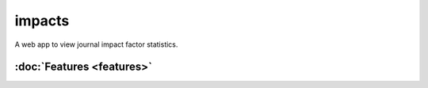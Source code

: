 impacts
===============================

A web app to view journal impact factor statistics.

:doc:`Features <features>`
--------------------------

